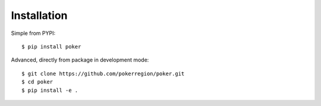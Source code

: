 Installation
============


Simple from PYPI::

    $ pip install poker


Advanced, directly from package in development mode::

    $ git clone https://github.com/pokerregion/poker.git
    $ cd poker
    $ pip install -e .
